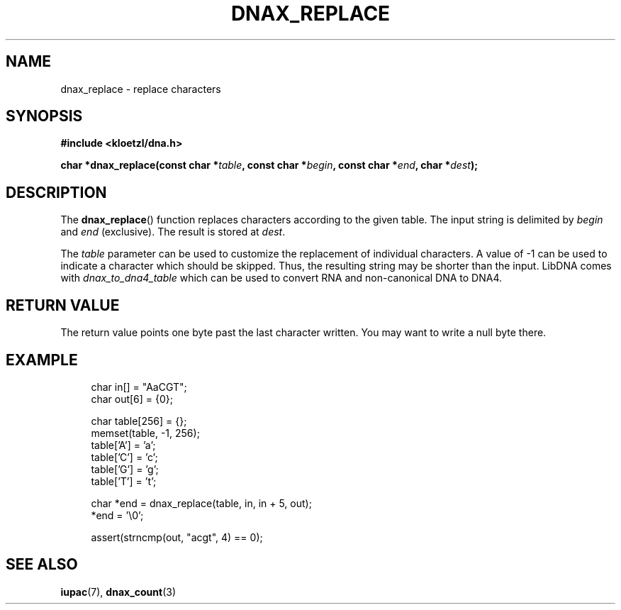 .TH DNAX_REPLACE 3 2020-06-08 "LIBDNA" "LIBDNA"

.SH NAME
dnax_replace \- replace characters

.SH SYNOPSIS
.nf
.B #include <kloetzl/dna.h>
.PP
.BI "char *dnax_replace(const char *" table ", const char *" begin ", const char *" end ", char *" dest ");"
.fi

.SH DESCRIPTION
The \fBdnax_replace\fR() function replaces characters according to the given table. The input string is delimited by \fIbegin\fR and \fIend\fR (exclusive). The result is stored at \fIdest\fR.

The \fItable\fR parameter can be used to customize the replacement of individual characters. A value of -1 can be used to indicate a character which should be skipped. Thus, the resulting string may be shorter than the input. LibDNA comes with \fIdnax_to_dna4_table\fR which can be used to convert RNA and non-canonical DNA to DNA4.

.SH RETURN VALUE
The return value points one byte past the last character written. You may want to write a null byte there.

.SH EXAMPLE
.in +4
.EX
char in[] = "AaCGT";
char out[6] = {0};

char table[256] = {};
memset(table, -1, 256);
table['A'] = 'a';
table['C'] = 'c';
table['G'] = 'g';
table['T'] = 't';

char *end = dnax_replace(table, in, in + 5, out);
*end = '\\0';

assert(strncmp(out, "acgt", 4) == 0);

.SH SEE ALSO
.BR iupac (7),
.BR dnax_count (3)
